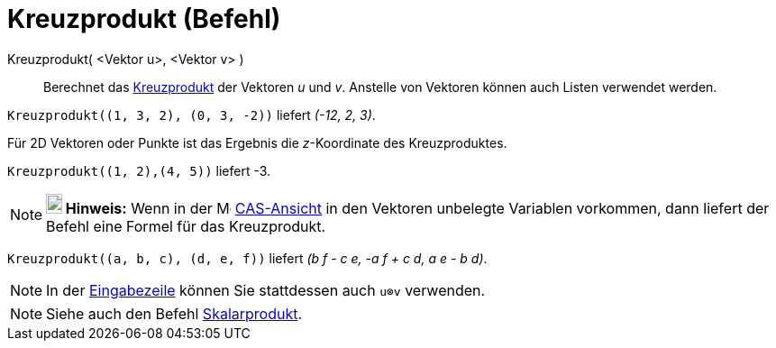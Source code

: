 = Kreuzprodukt (Befehl)
:page-en: commands/Cross
ifdef::env-github[:imagesdir: /de/modules/ROOT/assets/images]

Kreuzprodukt( <Vektor u>, <Vektor v> )::
  Berechnet das https://de.wikipedia.org/wiki/Kreuzprodukt[Kreuzprodukt] der Vektoren _u_ und _v_. Anstelle von Vektoren können auch Listen verwendet werden.

[EXAMPLE]
====

`++Kreuzprodukt((1, 3, 2), (0, 3, -2))++` liefert _(-12, 2, 3)_.

====

Für 2D Vektoren oder Punkte ist das Ergebnis die _z_-Koordinate des Kreuzproduktes.

[EXAMPLE]
====

`++Kreuzprodukt((1, 2),(4, 5))++` liefert -3.

====

[NOTE]
====

*image:18px-Bulbgraph.png[Note,title="Note",width=18,height=22] Hinweis:* Wenn in der
image:16px-Menu_view_cas.svg.png[Menu view cas.svg,width=16,height=16] xref:/CAS_Ansicht.adoc[CAS-Ansicht] in den
Vektoren unbelegte Variablen vorkommen, dann liefert der Befehl eine Formel für das Kreuzprodukt.

====

[EXAMPLE]
====

`++Kreuzprodukt((a, b, c), (d, e, f))++` liefert _(b f - c e, -a f + c d, a e - b d)_.

====

[NOTE]
====

In der xref:/Eingabezeile.adoc[Eingabezeile] können Sie stattdessen auch `++u⊗v++` verwenden.

====

[NOTE]
====

Siehe auch den Befehl xref:/commands/Skalarprodukt.adoc[Skalarprodukt].

====
